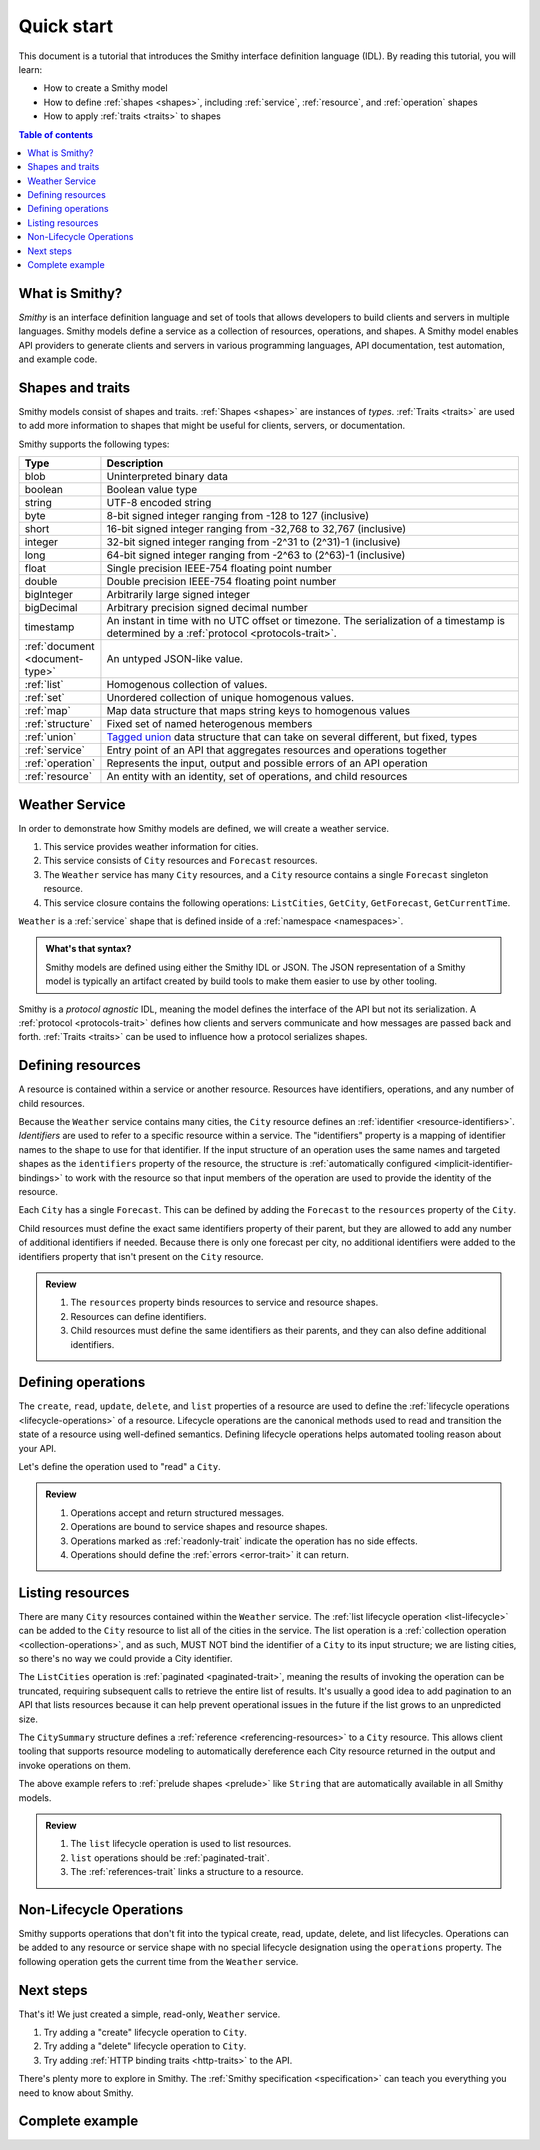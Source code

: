 ===========
Quick start
===========

This document is a tutorial that introduces the Smithy interface definition
language (IDL). By reading this tutorial, you will learn:

* How to create a Smithy model
* How to define :ref:`shapes <shapes>`, including :ref:`service`,
  :ref:`resource`, and :ref:`operation` shapes
* How to apply :ref:`traits <traits>` to shapes

.. contents:: Table of contents
    :depth: 2
    :local:
    :backlinks: none


What is Smithy?
===============

*Smithy* is an interface definition language and set of tools that allows
developers to build clients and servers in multiple languages. Smithy
models define a service as a collection of resources, operations, and shapes.
A Smithy model enables API providers to generate clients and servers in
various programming languages, API documentation, test automation, and
example code.


Shapes and traits
=================

Smithy models consist of shapes and traits. :ref:`Shapes <shapes>` are
instances of *types*. :ref:`Traits <traits>` are used to add more information
to shapes that might be useful for clients, servers, or documentation.

Smithy supports the following types:

.. list-table::
    :header-rows: 1
    :widths: 10 90

    * - Type
      - Description
    * - blob
      - Uninterpreted binary data
    * - boolean
      - Boolean value type
    * - string
      - UTF-8 encoded string
    * - byte
      - 8-bit signed integer ranging from -128 to 127 (inclusive)
    * - short
      - 16-bit signed integer ranging from -32,768 to 32,767 (inclusive)
    * - integer
      - 32-bit signed integer ranging from -2^31 to (2^31)-1 (inclusive)
    * - long
      - 64-bit signed integer ranging from -2^63 to (2^63)-1 (inclusive)
    * - float
      - Single precision IEEE-754 floating point number
    * - double
      - Double precision IEEE-754 floating point number
    * - bigInteger
      - Arbitrarily large signed integer
    * - bigDecimal
      - Arbitrary precision signed decimal number
    * - timestamp
      - An instant in time with no UTC offset or timezone. The
        serialization of a timestamp is determined by a
        :ref:`protocol <protocols-trait>`.
    * - :ref:`document <document-type>`
      - An untyped JSON-like value.
    * - :ref:`list`
      - Homogenous collection of values.
    * - :ref:`set`
      - Unordered collection of unique homogenous values.
    * - :ref:`map`
      - Map data structure that maps string keys to homogenous values
    * - :ref:`structure`
      - Fixed set of named heterogenous members
    * - :ref:`union`
      - `Tagged union`_ data structure that can take on several different,
        but fixed, types
    * - :ref:`service`
      - Entry point of an API that aggregates resources and operations together
    * - :ref:`operation`
      - Represents the input, output and possible errors of an API operation
    * - :ref:`resource`
      - An entity with an identity, set of operations, and child resources


Weather Service
===============

In order to demonstrate how Smithy models are defined, we will create a
weather service.

1. This service provides weather information for cities.
2. This service consists of ``City`` resources and ``Forecast`` resources.
3. The ``Weather`` service has many ``City`` resources, and a ``City``
   resource contains a single ``Forecast`` singleton resource.
4. This service closure contains the following operations:
   ``ListCities``, ``GetCity``, ``GetForecast``, ``GetCurrentTime``.

``Weather`` is a :ref:`service` shape that is defined inside of a
:ref:`namespace <namespaces>`.

.. tabs::

    .. code-tab:: smithy

        namespace example.weather

        /// Provides weather forecasts.
        /// Triple slash comments attach documentation to shapes.
        service Weather {
          version: "2006-03-01"
        }

    .. code-tab:: json

        {
            "smithy": "0.2.0",
            "example.weather": {
                "shapes": {
                    "Weather": {
                        "type": "service",
                        "version": "2006-03-01"
                    }
                }
            }
        }

.. admonition:: What's that syntax?
    :class: note

    Smithy models are defined using either the Smithy IDL or JSON. The JSON
    representation of a Smithy model is typically an artifact created by build
    tools to make them easier to use by other tooling.

Smithy is a *protocol agnostic* IDL, meaning the model defines the interface of
the API but not its serialization. A :ref:`protocol <protocols-trait>` defines
how clients and servers communicate and how messages are passed back and forth.
:ref:`Traits <traits>` can be used to influence how a protocol serializes
shapes.


Defining resources
==================

A resource is contained within a service or another resource. Resources have
identifiers, operations, and any number of child resources.

.. tabs::

    .. code-tab:: smithy

        namespace example.weather

        /// Provides weather forecasts.
        service Weather {
          version: "2006-03-01",
          resources: [City]
        }

        resource City {
          identifiers: { cityId: CityId },
          read: GetCity,
          list: ListCities,
        }

        // "pattern" is a trait.
        @pattern("^[A-Za-z0-9 ]+$")
        string CityId

    .. code-tab:: json

        {
            "smithy": "0.2.0",

            "example.weather": {
                "shapes": {
                    "Weather": {
                        "type": "service",
                        "version": "2006-03-01",
                        "resources": ["City"]
                    },
                    "City": {
                        "type": "resource",
                        "identifiers": {
                            "cityId": "CityId"
                        },
                        "read": "GetCity",
                        "list": "ListCities"
                    },
                    "CityId": {
                        "type": "string",
                        "pattern": "^[A-Za-z0-9 ]+$"
                    }
                }
            }
        }

Because the ``Weather`` service contains many cities, the ``City`` resource
defines an :ref:`identifier <resource-identifiers>`. *Identifiers* are used
to refer to a specific resource within a service. The "identifiers" property
is a mapping of identifier names to the shape to use for that identifier. If
the input structure of an operation uses the same names and targeted shapes
as the ``identifiers`` property of the resource, the structure is
:ref:`automatically configured <implicit-identifier-bindings>` to work with
the resource so that input members of the operation are used to provide the
identity of the resource.

Each ``City`` has a single ``Forecast``. This can be defined by adding the
``Forecast`` to the ``resources`` property of the ``City``.

.. tabs::

    .. code-tab:: smithy

        resource City {
          identifiers: { cityId: CityId },
          read: GetCity,
          list: ListCities,
          resources: [Forecast],
        }

        resource Forecast {
          identifiers: { cityId: CityId },
          read: GetForecast,
        }

    .. code-tab:: json

        {
            "smithy": "0.2.0",
            "example.weather": {
                "shapes": {
                    "City": {
                        "type": "resource",
                        "identifiers": { "cityId": "CityId" },
                        "read": "GetCity",
                        "list": "ListCities",
                        "resources": ["Forecast"],
                    },
                    "Forecast": {
                        "type": "resource",
                        "type": "resource",
                        "identifiers": { "cityId": "CityId" },
                        "read": "GetForecast"
                    }
                }
            }
        }

Child resources must define the exact same identifiers property of their
parent, but they are allowed to add any number of additional identifiers if
needed. Because there is only one forecast per city, no additional identifiers
were added to the identifiers property that isn't present on the ``City``
resource.

.. admonition:: Review
    :class: tip

    1. The ``resources`` property binds resources to service and resource
       shapes.
    2. Resources can define identifiers.
    3. Child resources must define the same identifiers as their parents,
       and they can also define additional identifiers.


Defining operations
===================

The ``create``, ``read``, ``update``, ``delete``, and ``list`` properties of a
resource are used to define the :ref:`lifecycle operations <lifecycle-operations>`
of a resource. Lifecycle operations are the canonical methods used to read and
transition the state of a resource using well-defined semantics. Defining
lifecycle operations helps automated tooling reason about your API.

Let's define the operation used to "read" a ``City``.

.. tabs::

    .. code-tab:: smithy

        @readonly
        operation GetCity(GetCityInput) -> GetCityOutput errors [NoSuchResource]

        structure GetCityInput {
          // "cityId" provides the identifier for the resource and
          // has to be marked as required.
          @required
          cityId: CityId
        }

        structure GetCityOutput {
          // "required" is used on output to indicate if the service
          // will always provide a value for the member.
          @required
          name: String,

          @required
          coordinates: CityCoordinates,
        }

        structure CityCoordinates {
          @required
          latitude: Float,

          @required
          longitude: Float,
        }

        // "error" is a trait that is used to specialize
        // a structure as an error.
        @error("client")
        structure NoSuchResource {
          @required
          resourceType: String
        }

    .. code-tab:: json

        {
            "smithy": "0.2.0",
            "example.weather": {
                "shapes": {
                    "GetCity": {
                        "type": "operation",
                        "input": "GetCityInput",
                        "output": "GetCityOutput",
                        "errors": ["NoSuchResource"]
                    },
                    "GetCityInput": {
                        "type": "structure",
                        "members": {
                            "cityId": {
                                "target": "CityId",
                                "required": true
                            }
                        }
                    },
                    "GetCityOutput": {
                        "type": "structure",
                        "members": {
                            "name": {
                                "target": "String",
                                "required": true
                            },
                            "coordinates": {
                                "target": "CityCoordinates",
                                "required": true
                            }
                        }
                    },
                    "CityCoordinates": {
                        "type": "structure",
                        "members": {
                            "latitude": {
                                "target": "Float",
                                "required": true
                            },
                            "longitude": {
                                "target": "Float",
                                "required": true
                            }
                        }
                    },
                    "NoSuchResource": {
                        "type": "structure",
                        "error": "client",
                        "members": {
                            "resourceType": {
                                "target": "String",
                                "required": true
                            }
                        }
                    }
                }
            }
        }

.. admonition:: Review
    :class: tip

    1. Operations accept and return structured messages.
    2. Operations are bound to service shapes and resource shapes.
    3. Operations marked as :ref:`readonly-trait` indicate the operation
       has no side effects.
    4. Operations should define the :ref:`errors <error-trait>` it can return.


Listing resources
=================

There are many ``City`` resources contained within the ``Weather`` service.
The :ref:`list lifecycle operation <list-lifecycle>` can be added to the
``City`` resource to list all of the cities in the service. The list operation
is a :ref:`collection operation <collection-operations>`, and as such, MUST NOT
bind the identifier of a ``City`` to its input structure; we are listing
cities, so there's no way we could provide a City identifier.

.. tabs::

    .. code-tab:: smithy

        /// Provides weather forecasts.
        @paginated(inputToken: "nextToken", outputToken: "nextToken",
                   pageSize: "pageSize")
        service Weather {
          version: "2006-03-01",
          resources: [City]
        }

        // The paginated trait indicates that the operation may
        // return truncated results. Applying this trait to the service
        // sets default pagination configuration settings on each operation.
        @paginated(items: "items")
        @readonly @collection
        operation ListCities(ListCitiesInput) -> ListCitiesOutput

        structure ListCitiesInput {
          nextToken: String,
          pageSize: Integer
        }

        structure ListCitiesOutput {
          nextToken: String,

          @required
          items: CitySummaries,
        }

        // CitySummaries is a list of CitySummary structures.
        list CitySummaries {
          member: CitySummary
        }

        // CitySummary contains a reference to a City.
        @references(city: { resource: City, service: Weather })
        structure CitySummary {
          @required
          cityId: CityId,

          @required
          name: String,
        }

    .. code-tab:: json

        {
            "smithy": "0.2.0",
            "example.weather": {
                "shapes": {
                    "Weather": {
                        "type": "service",
                        "version": "2006-03-01",
                        "resources": ["City"],
                        "paginated": {"inputToken": "nextToken", "outputToken": "nextToken", "pageSize": "pageSize"}
                    },
                    "ListCities": {
                        "type": "operation",
                        "input": "ListCitiesInput",
                        "output": "ListCitiesOutput",
                        "readonly": true,
                        "paginated": {"items": "items"}
                    },
                    "ListCitiesInput": {
                        "type": "structure",
                        "members": {
                            "nextToken": {
                                "target": "String"
                            },
                            "pageSize": {
                                "target": "Integer"
                            }
                        }
                    },
                    "ListCitiesOutput": {
                        "type": "structure",
                        "members": {
                            "nextToken": {
                                "target": "String"
                            },
                            "items": {
                                "target": "CitySummaries",
                                "required": true
                            }
                        }
                    },
                    "CitySummaries": {
                        "type": "list",
                        "member": {
                            "target": "CitySummary"
                        }
                    },
                    "CitySummary": {
                        "type": "structure",
                        "members": {
                            "cityId": {
                                "target": "CityId",
                                "required": true
                            },
                            "name": {
                                "target": "String",
                                "required": true
                            }
                        }
                    }
                }
            }
        }

The ``ListCities`` operation is :ref:`paginated <paginated-trait>`, meaning
the results of invoking the operation can be truncated, requiring subsequent
calls to retrieve the entire list of results. It's usually a good idea to add
pagination to an API that lists resources because it can help prevent
operational issues in the future if the list grows to an unpredicted size.

The ``CitySummary`` structure defines a :ref:`reference <referencing-resources>`
to a ``City`` resource. This allows client tooling that supports resource
modeling to automatically dereference each City resource returned in the
output and invoke operations on them.

The above example refers to :ref:`prelude shapes <prelude>` like
``String`` that are automatically available in all Smithy models.

.. admonition:: Review
    :class: tip

    1. The ``list`` lifecycle operation is used to list resources.
    2. ``list`` operations should be :ref:`paginated-trait`.
    3. The :ref:`references-trait` links a structure to a resource.


Non-Lifecycle Operations
========================

Smithy supports operations that don't fit into the typical create, read,
update, delete, and list lifecycles. Operations can be added to any resource or
service shape with no special lifecycle designation using the ``operations``
property. The following operation gets the current time from the ``Weather``
service.


.. tabs::

    .. code-tab:: smithy

        /// Provides weather forecasts.
        @paginated(inputToken: "nextToken", outputToken: "nextToken",
                   pageSize: "pageSize")
        service Weather {
          version: "2006-03-01",
          resources: [City],
          operations: [GetCurrentTime]
        }

        @readonly
        operation GetCurrentTime() -> GetCurrentTimeOutput

        structure GetCurrentTimeOutput {
          @required
          time: Timestamp
        }

    .. code-tab:: json

        {
            "smithy": "0.2.0",
            "example.weather": {
                "shapes": {
                    "Weather": {
                        "type": "service",
                        "version": "2006-03-01",
                        "resources": ["City"],
                        "operations": ["GetCurrentTime"]
                    },
                    "GetCurrentTime": {
                        "type": "operation",
                        "output": "GetCurrentTimeOutput",
                        "readonly": true
                    },
                    "GetCurrentTimeOutput": {
                        "type": "structure",
                        "members": {
                            "time": {
                                "target": "Timestamp",
                                "required": true
                            }
                        }
                    }
                }
            }
        }


Next steps
==========

That's it! We just created a simple, read-only, ``Weather`` service.

1. Try adding a "create" lifecycle operation to ``City``.
2. Try adding a "delete" lifecycle operation to ``City``.
3. Try adding :ref:`HTTP binding traits <http-traits>` to the API.

There's plenty more to explore in Smithy. The
:ref:`Smithy specification <specification>` can teach you everything you need
to know about Smithy.


Complete example
================

.. tabs::

    .. code-tab:: smithy

        namespace example.weather

        /// Provides weather forecasts.
        @paginated(inputToken: "nextToken", outputToken: "nextToken",
                   pageSize: "pageSize")
        service Weather {
          version: "2006-03-01",
          resources: [City],
          operations: [GetCurrentTime]
        }

        resource City {
          identifiers: { cityId: CityId },
          read: GetCity,
          list: ListCities,
          resources: [Forecast],
        }

        resource Forecast {
          identifiers: { cityId: CityId },
          read: GetForecast,
        }

        // "pattern" is a trait.
        @pattern("^[A-Za-z0-9 ]+$")
        string CityId

        @readonly
        operation GetCity(GetCityInput) -> GetCityOutput errors [NoSuchResource]

        structure GetCityInput {
          // "cityId" provides the identifier for the resource and
          // has to be marked as required.
          @required
          cityId: CityId
        }

        structure GetCityOutput {
          // "required" is used on output to indicate if the service
          // will always provide a value for the member.
          @required
          name: String,

          @required
          coordinates: CityCoordinates,
        }

        // This structure is nested within GetCityOutput.
        structure CityCoordinates {
          @required
          latitude: Float,

          @required
          longitude: Float,
        }

        // "error" is a trait that is used to specialize
        // a structure as an error.
        @error("client")
        structure NoSuchResource {
          @required
          resourceType: String
        }

        // The paginated trait indicates that the operation may
        // return truncated results.
        @readonly @collection
        @paginated(items: "items")
        operation ListCities(ListCitiesInput) -> ListCitiesOutput

        structure ListCitiesInput {
          nextToken: String,
          pageSize: Integer
        }

        structure ListCitiesOutput {
          nextToken: String,

          @required
          items: CitySummaries,
        }

        // CitySummaries is a list of CitySummary structures.
        list CitySummaries {
          member: CitySummary
        }

        // CitySummary contains a reference to a City.
        @references(city: { resource: City, service: Weather })
        structure CitySummary {
          @required
          cityId: CityId,

          @required
          name: String,
        }

        @readonly
        operation GetCurrentTime() -> GetCurrentTimeOutput

        structure GetCurrentTimeOutput {
          @required
          time: Timestamp
        }

        @readonly
        operation GetForecast(GetForecastInput) -> GetForecastOutput

        // "cityId" provides the only identifier for the resource since
        // a Forecast doesn't have its own.
        structure GetForecastInput {
          @required
          cityId: CityId,
        }

        structure GetForecastOutput {
            chanceOfRain: Float
        }

    .. code-tab:: json

        {
            "smithy": "0.2.0",
            "example.weather": {
                "shapes": {
                    "Weather": {
                        "type":"service",
                        "version":"2006-03-01",
                        "operations":[
                            "GetCurrentTime"
                        ],
                        "resources":[
                            "City"
                        ],
                        "paginated": {"inputToken": "nextToken", "outputToken": "nextToken", "pageSize": "pageSize"}
                    },
                    "City": {
                        "type":"resource",
                        "identifiers": {
                            "cityId":"CityId"
                        },
                        "read":"GetCity",
                        "list":"ListCities",
                        "resources":[
                            "Forecast"
                        ]
                    },
                    "CityCoordinates": {
                        "type":"structure",
                        "members": {
                            "latitude": {
                                "target":"Float",
                                "required":true
                            },
                            "longitude": {
                                "target":"Float",
                                "required":true
                            }
                        }
                    },
                    "CityId": {
                        "type":"string",
                        "pattern":"^[A-Za-z0-9 ]+$"
                    },
                    "CitySummaries": {
                        "type":"list",
                        "member": {
                            "target":"CitySummary"
                        }
                    },
                    "CitySummary": {
                        "type":"structure",
                        "members": {
                            "cityId": {
                                "target":"CityId",
                                "required":true
                            },
                            "name": {
                                "target":"String",
                                "required":true
                            }
                        },
                        "references": {
                            "city": {
                                "resource":"City",
                                "service":"Weather"
                            }
                        }
                    },
                    "Forecast": {
                        "type":"resource",
                        "identifiers": {
                            "cityId":"CityId"
                        },
                        "read":"GetForecast"
                    },
                    "GetCity": {
                        "type":"operation",
                        "input":"GetCityInput",
                        "output":"GetCityOutput",
                        "errors":[
                            "NoSuchResource"
                        ],
                        "readonly":true
                    },
                    "GetCityInput": {
                        "type":"structure",
                        "members": {
                            "cityId": {
                                "target":"CityId",
                                "required":true
                            }
                        }
                    },
                    "GetCityOutput": {
                        "type":"structure",
                        "members": {
                            "coordinates": {
                                "target":"CityCoordinates",
                                "required":true
                            },
                            "name": {
                                "target":"String",
                                "required":true
                            }
                        }
                    },
                    "GetCurrentTime": {
                        "type":"operation",
                        "output":"GetCurrentTimeOutput",
                        "readonly":true
                    },
                    "GetCurrentTimeOutput": {
                        "type":"structure",
                        "members": {
                            "time": {
                                "target":"Timestamp",
                                "required":true
                            }
                        }
                    },
                    "GetForecast": {
                        "type":"operation",
                        "input":"GetForecastInput",
                        "output":"GetForecastOutput",
                        "readonly":true
                    },
                    "GetForecastInput": {
                        "type":"structure",
                        "members": {
                            "cityId": {
                                "target":"CityId",
                                "required":true
                            }
                        }
                    },
                    "GetForecastOutput": {
                        "type":"structure",
                        "members": {
                            "chanceOfRain": {
                                "target":"Float"
                            }
                        }
                    },
                    "ListCities": {
                        "type":"operation",
                        "input":"ListCitiesInput",
                        "output":"ListCitiesOutput",
                        "paginated": {"items":"items"},
                        "readonly":true,
                        "collection":true
                    },
                    "ListCitiesInput": {
                        "type":"structure",
                        "members": {
                            "nextToken": {
                                "target":"String"
                            },
                            "pageSize": {
                                "target":"Integer"
                            }
                        }
                    },
                    "ListCitiesOutput": {
                        "type":"structure",
                        "members": {
                            "items": {
                                "target":"CitySummaries",
                                "required":true
                            },
                            "nextToken": {
                                "target":"String"
                            }
                        }
                    },
                    "NoSuchResource": {
                        "type":"structure",
                        "members": {
                            "resourceType": {
                                "target":"String",
                                "required":true
                            }
                        },
                        "error":"client"
                    }
                }
            }
        }


.. _Tagged union: https://en.wikipedia.org/wiki/Tagged_union
